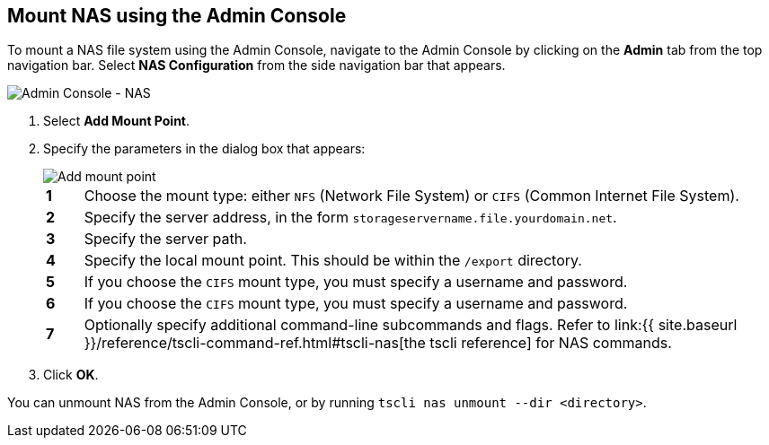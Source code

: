 [#admin-portal]
== Mount NAS using the Admin Console

To mount a NAS file system using the Admin Console, navigate to the Admin Console by clicking on the *Admin* tab from the top navigation bar.
Select *NAS Configuration* from the side navigation bar that appears.

image::admin-portal-nas.png[Admin Console - NAS]

. Select *Add Mount Point*.
. Specify the parameters in the dialog box that appears:
+
image::admin-portal-nas-add.png[Add mount point]
+
[cols="5%,95%"]
|===
| *1*
| Choose the mount type: either `NFS` (Network File System) or `CIFS` (Common Internet File System).

| *2*
| Specify the server address, in the form `storageservername.file.yourdomain.net`.

| *3*
| Specify the server path.

| *4*
| Specify the local mount point.
This should be within the `/export` directory.

| *5*
| If you choose the `CIFS` mount type, you must specify a username and password.

| *6*
| If you choose the `CIFS` mount type, you must specify a username and password.

| *7*
| Optionally specify additional command-line subcommands and flags.
Refer to link:{{ site.baseurl }}/reference/tscli-command-ref.html#tscli-nas[the tscli reference] for NAS commands.
|===

. Click *OK*.

You can unmount NAS from the Admin Console, or by running `tscli nas unmount --dir <directory>`.
